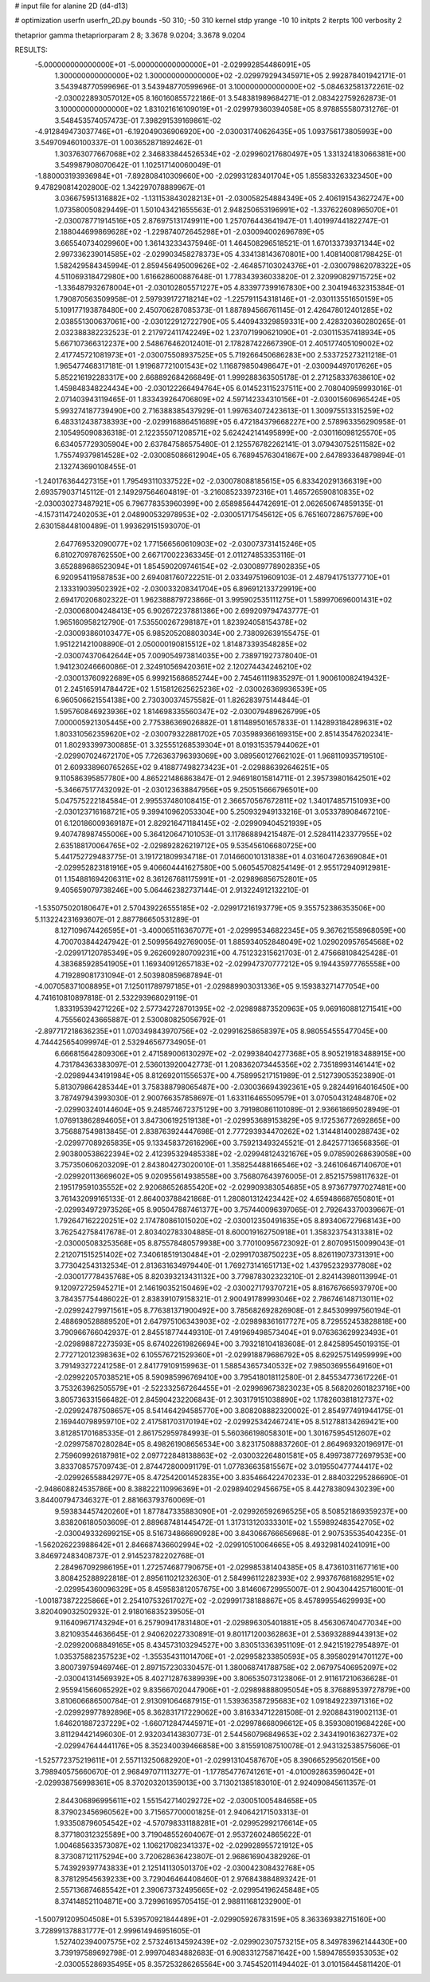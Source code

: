 # input file for alanine 2D (d4-d13)

# optimization
userfn       userfn_2D.py
bounds       -50 310; -50 310
kernel       stdp
yrange       -10 10
initpts      2
iterpts      100
verbosity    2

thetaprior gamma
thetapriorparam 2 8; 3.3678 9.0204; 3.3678 9.0204

RESULTS:
 -5.000000000000000E+01 -5.000000000000000E+01      -2.029992854486091E+05
  1.300000000000000E+02  1.300000000000000E+02      -2.029979294345971E+05       2.992878401942171E-01       3.543948770599696E-01  3.543948770599696E-01
  3.100000000000000E+02 -5.084632581372261E-02      -2.030022893057012E+05       8.160160855722186E-01       3.548381989684271E-01  2.083422759262873E-01
  3.100000000000000E+02  1.831021616109019E+01      -2.029979360394058E+05       8.978855580731276E-01       3.548453574057473E-01  7.398291539169861E-02
 -4.912849473037746E+01 -6.192049036906920E+00      -2.030031740626435E+05       1.093756173805993E+00       3.549709460100337E-01  1.003652871892462E-01
  1.303763077667068E+02  2.346833844526534E+02      -2.029960217680497E+05       1.331324183066381E+00       3.549987908070642E-01  1.102517140060049E-01
 -1.880003193936984E+01 -7.892808410309660E+00      -2.029931283401704E+05       1.855833263323450E+00       9.478290814202800E-02  1.342297078889967E-01
  3.036675951316882E+02 -1.131153843028213E+01      -2.030058254884349E+05       2.406191543627247E+00       1.073580050829449E-01  1.501043421655563E-01
  2.948250653196991E+02 -1.337622608965070E+01      -2.030078771914516E+05       2.876975131749911E+00       1.257076443641947E-01  1.401997441822747E-01
  2.188044699869628E+02 -1.229874072645298E+01      -2.030094002696789E+05       3.665540734029960E+00       1.361432334375946E-01  1.464508296518521E-01
  1.670133739371344E+02  2.997336239014585E+02      -2.029903458278373E+05       4.334138143670801E+00       1.408140081798425E-01  1.582429584345994E-01
  2.859456495009626E+02 -2.464857103024376E+01      -2.030079862078322E+05       4.511069318472980E+00       1.616628600887648E-01  1.778343936033820E-01
  2.320990829715725E+02 -1.336487932678004E+01      -2.030102805571227E+05       4.833977399167830E+00       2.304194632315384E-01  1.790870563509958E-01
  2.597939172718214E+02 -1.225791154318146E+01      -2.030113551650159E+05       5.109177193878480E+00       2.450706287085373E-01  1.887894566761145E-01
  2.426478012401285E+02  2.038551300637061E+00      -2.030122912722790E+05       5.440943329859331E+00       2.428320360280265E-01  2.032388382232523E-01
  2.217972411742249E+02  1.237071990621090E+01      -2.030115357418934E+05       5.667107366312237E+00       2.548676462012401E-01  2.178287422667390E-01
  2.405177405109002E+02  2.417745721081973E+01      -2.030075508937525E+05       5.719266450686283E+00       2.533725273211218E-01  1.965477468317181E-01
  1.919687721001543E+02  1.116879850498647E+01      -2.030094497017626E+05       5.852216192283317E+00       2.668892684266849E-01  1.999288363505178E-01
  2.271258337638610E+02  1.459848348224434E+00      -2.030122266494764E+05       6.014523115237511E+00       2.708040959993016E-01  2.071403943119465E-01
  1.833439264706809E+02  4.597142334310156E+01      -2.030015606965424E+05       5.993274187739490E+00       2.716388385437929E-01  1.997634072423613E-01
  1.300975513315259E+02  6.483312438738393E+00      -2.029916886451689E+05       6.472184379668227E+00       2.578963356290958E-01  2.105495090836318E-01
  2.122355071208571E+02  5.624242141495899E+00      -2.030116098125570E+05       6.634057729305904E+00       2.637847586575480E-01  2.125576782262141E-01
  3.079430752511582E+02  1.755749379814528E+02      -2.030085086612904E+05       6.768945763041867E+00       2.647893364879894E-01  2.132743690108455E-01
 -1.240176364427315E+01  1.795493110337522E+02      -2.030078088185615E+05       6.833420291366319E+00       2.693579037145112E-01  2.149297564604819E-01
 -3.216085233972316E+01  1.465726590810835E+02      -2.030030273487921E+05       6.796778353960399E+00       2.658985644742691E-01  2.062650674859135E-01
 -4.157311472402053E+01  2.048900532978953E+02      -2.030051717545612E+05       6.765160728675769E+00       2.630158448100489E-01  1.993629151593070E-01
  2.647769532090077E+02  1.771566560610903E+02      -2.030073731415246E+05       6.810270978762550E+00       2.667170022363345E-01  2.011274853353116E-01
  3.652889686523094E+01  1.854590209746154E+02      -2.030089778902835E+05       6.920954119587853E+00       2.694081760722251E-01  2.033497519609103E-01
  2.487941751377710E+01  2.133319039502392E+02      -2.030033208341704E+05       6.896912133729919E+00       2.694170206802322E-01  1.962388879723866E-01
  3.995902535111275E+01  1.589970696001431E+02      -2.030068004248413E+05       6.902672237881386E+00       2.699209794743777E-01  1.965160958212790E-01
  7.535500267298187E+01  1.823924058154378E+02      -2.030093860103477E+05       6.985205208803034E+00       2.738092639155475E-01  1.951221421008890E-01
  2.050000190815512E+02  1.814873393548285E+02      -2.030074370642644E+05       7.009054973814035E+00       2.738971927378040E-01  1.941230246660086E-01
  2.324910569420361E+02  2.120274434246210E+02      -2.030013760922689E+05       6.999215686852744E+00       2.745461119835297E-01  1.900610082419432E-01
  2.245165914784472E+02  1.515812625625236E+02      -2.030026369936539E+05       6.960506621554138E+00       2.730300374575582E-01  1.826283975144844E-01
  1.595760846923936E+02  1.814698335560347E+02      -2.030079489626799E+05       7.000005921305445E+00       2.775386369026882E-01  1.811489501657833E-01
  1.142893184289631E+02  1.803310562359620E+02      -2.030079322881702E+05       7.035989366169315E+00       2.851435476202341E-01  1.802933997300885E-01
  3.325551268539304E+01  8.019315357944062E+01      -2.029907024672170E+05       7.726363796393069E+00       3.089560127662102E-01  1.968110935719510E-01
  2.609338960765265E+02  9.418877498273423E+01      -2.029886392646251E+05       9.110586395857780E+00       4.865221486863847E-01  2.946918015814711E-01
  2.395739801642501E+02 -5.346675177432092E-01      -2.030123638847956E+05       9.250515666796501E+00       5.047575222184584E-01  2.995537480108415E-01
  2.366570567672811E+02  1.340174857151093E+00      -2.030123716168721E+05       9.399410962053304E+00       5.250932949133216E-01  3.053378908467210E-01
  6.120186009369187E+01  2.829216471184145E+02      -2.029909404521939E+05       9.407478987455006E+00       5.364120647101053E-01  3.117868894215487E-01
  2.528411423377955E+02  2.635188170064765E+02      -2.029892826219712E+05       9.535456106680725E+00       5.441752729483775E-01  3.191721809934718E-01
  7.014660010131838E+01  4.031604726369084E+01      -2.029952823181916E+05       9.406604441627580E+00       5.060545708254149E-01  2.955172940912981E-01
  1.154881694206311E+02  8.361267681175991E+01      -2.029896856752801E+05       9.405659079738246E+00       5.064462382737144E-01  2.913224912132210E-01
 -1.535075020180647E+01  2.570439226555185E+02      -2.029917216193779E+05       9.355752386353506E+00       5.113224231693607E-01  2.887786650531289E-01
  8.127109674426595E+01 -3.400065116367077E+01      -2.029995346822345E+05       9.367621558968059E+00       4.700703844247942E-01  2.509956492769005E-01
  1.885934052848049E+02  1.029020957654568E+02      -2.029917120785349E+05       9.262609280709231E+00       4.751232315621703E-01  2.475668108425428E-01
  4.383685928541905E+01  1.169340912657183E+02      -2.029947370777212E+05       9.194435977765558E+00       4.719289081731094E-01  2.503980859687894E-01
 -4.007058371008895E+01  7.125011789797185E+01      -2.029889903031336E+05       9.159383271477054E+00       4.741610810897818E-01  2.532293968029119E-01
  1.833195394271226E+02  2.577342728701395E+02      -2.029898873520963E+05       9.069160881271541E+00       4.755560243665887E-01  2.530080825056792E-01
 -2.897717218636235E+01  1.070349843970756E+02      -2.029916258658397E+05       8.980554555477045E+00       4.744425654099974E-01  2.532946567734905E-01
  6.666815642809306E+01  2.471589006130297E+02      -2.029938404277368E+05       8.905219183488915E+00       4.731784363383097E-01  2.536013920042773E-01
  1.208362073445356E+02  2.735189931461441E+02      -2.029894434191984E+05       8.812692011556537E+00       4.758995217151989E-01  2.512739053523890E-01
  5.813079864285344E+01  3.758388798065487E+00      -2.030036694392361E+05       9.282449164016450E+00       3.787497943993030E-01  2.900766357858697E-01
  1.633116465509579E+01  3.070504312484870E+02      -2.029903240144604E+05       9.248574672375129E+00       3.791980861101089E-01  2.936618695028949E-01
  1.076913862894605E+01  3.847306192519138E+01      -2.029953689153829E+05       9.172536772692865E+00       3.756887549813845E-01  2.838763924447698E-01
  2.777293934470262E+02  1.314481400288743E+02      -2.029977089265835E+05       9.133458372616296E+00       3.759213493245521E-01  2.842577136568356E-01
  2.903800538622394E+02  2.412395329485338E+02      -2.029948124321676E+05       9.078590268639058E+00       3.757350606203209E-01  2.843804273020010E-01
  1.358254488166546E+02 -3.246106467140670E+01      -2.029920113669602E+05       9.020955614938558E+00       3.756807643976005E-01  2.852157598117632E-01
  2.195179591035552E+02  2.920686526855420E+02      -2.029909383054685E+05       8.973677977027481E+00       3.761432099165133E-01  2.864003788421868E-01
  1.280801312423442E+02  4.659486687650801E+01      -2.029934972973526E+05       8.905047887461377E+00       3.757440096397065E-01  2.792643370039667E-01
  1.792647162220251E+02  2.174780861015020E+02      -2.030012350491635E+05       8.893406727968143E+00       3.762542758417678E-01  2.803402783304885E-01
  8.600019162750918E+01  1.358323754313381E+02      -2.030005083253568E+05       8.875578480579938E+00       3.770100956723092E-01  2.807095150099043E-01
  2.212071515251402E+02  7.340618519130484E+01      -2.029917038750223E+05       8.826119073731391E+00       3.773042543132534E-01  2.813631634979440E-01
  1.769273141651713E+02  1.437952329377808E+02      -2.030017778435768E+05       8.820393213431132E+00       3.779878302323210E-01  2.824143980113994E-01
  9.120972725945271E+01  2.146190352150469E+02      -2.030027179370721E+05       8.816767665937970E+00       3.784357754486022E-01  2.838391079158321E-01
  2.900491789993046E+02  2.786746148713011E+02      -2.029924279971561E+05       8.776381371900492E+00       3.785682692826908E-01  2.845309997560194E-01
  2.488690528889520E+01  2.647975106343903E+02      -2.029898361617727E+05       8.729552453828818E+00       3.790966766042937E-01  2.845518774449310E-01
  7.491969498573404E+01  9.076363629923493E+01      -2.029898872273593E+05       8.674022619826694E+00       3.793218104183608E-01  2.842589545019315E-01
  2.772712012398363E+02  6.105576721529360E+01      -2.029918879686792E+05       8.629257514959999E+00       3.791493272241258E-01  2.841779109159963E-01
  1.588543657340532E+02  7.985036955649160E+01      -2.029922057038521E+05       8.590985996769410E+00       3.795418018112580E-01  2.845534773617226E-01
  3.753263962505579E+01 -2.522332567264455E+01      -2.029969673823023E+05       8.568202601823716E+00       3.805736331566482E-01  2.845904232206843E-01
  2.303179151038890E+02  1.178260381812737E+02      -2.029924787508657E+05       8.541464294585770E+00       3.808208882320002E-01  2.854977491944175E-01
  2.169440798959710E+02  2.417581703170194E+02      -2.029925342467241E+05       8.512788134269421E+00       3.812851701685335E-01  2.861752959784993E-01
  5.560366198058301E+00  1.301675954512607E+02      -2.029975870280284E+05       8.498261908656534E+00       3.823175088837260E-01  2.864969320196917E-01
  2.759609926187981E+02  2.097722848138863E+02      -2.030032264801581E+05       8.499738772697953E+00       3.833708575709743E-01  2.874472800091179E-01
  1.077836635815567E+02  3.019550477744417E+02      -2.029926558842977E+05       8.472542001452835E+00       3.835466422470233E-01  2.884032295286690E-01
 -2.948608824535786E+00  8.388222110996369E+01      -2.029894029456675E+05       8.442783809430239E+00       3.844007947346327E-01  2.881663793760069E-01
  9.593834457420260E+01  1.877847335883090E+01      -2.029926592696525E+05       8.508521869359237E+00       3.838206180503609E-01  2.889687481445472E-01
  1.317313120333301E+02  1.559892483542705E+02      -2.030049332699215E+05       8.516734866690928E+00       3.843066766656968E-01  2.907535535404235E-01
 -1.562026223988642E+01  2.846687436602994E+02      -2.029910510064665E+05       8.493298140241091E+00       3.846972483408737E-01  2.914523782202768E-01
  2.284967092986195E+01  1.272574687790675E+01      -2.029985381404385E+05       8.473610311677161E+00       3.808425288922818E-01  2.895611021232630E-01
  2.584996112282393E+02  2.993767681682951E+02      -2.029954360096329E+05       8.459583812057675E+00       3.814606729955007E-01  2.904304425716001E-01
 -1.001873872225866E+01  2.254107532617027E+02      -2.029991738188867E+05       8.457899554629993E+00       3.820409032502932E-01  2.918016835239505E-01
  9.116409671743294E+01  6.257909417831480E+01      -2.029896305401881E+05       8.456306740477034E+00       3.821093544636645E-01  2.940620227330891E-01
  9.801171200362863E+01  2.536932889443913E+02      -2.029920068849165E+05       8.434573103294527E+00       3.830513363951109E-01  2.942151927954897E-01
  1.035375882357523E+02 -1.355354311014706E+01      -2.029958233850593E+05       8.395802914701127E+00       3.800739759469746E-01  2.897157230330457E-01
  1.380068741788758E+02  2.067975406952097E+02      -2.030041314569392E+05       8.402712876389939E+00       3.806535073123806E-01  2.911617210636628E-01
  2.955941566065292E+02  9.835667020447906E+01      -2.029898888095054E+05       8.376889539727879E+00       3.810606686500784E-01  2.913091064687915E-01
  1.539363587295683E+02  1.091849223971316E+02      -2.029929977892896E+05       8.362831717229062E+00       3.816334712281508E-01  2.920884319002113E-01
  1.646201887237229E+02 -1.660712847445971E+01      -2.029978668096612E+05       8.359308019684226E+00       3.811294421496030E-01  2.932034143830773E-01
  2.544560796849653E+02  2.343419016362737E+02      -2.029947644441176E+05       8.352340039466858E+00       3.815591087510078E-01  2.943132538575606E-01
 -1.525772375219611E+01  2.557113250682920E+01      -2.029913104587670E+05       8.390665295620156E+00       3.798940575660670E-01  2.968497071113277E-01
 -1.177854776741261E+01 -4.010092863596042E+01      -2.029938756998361E+05       8.370203201359013E+00       3.713021385183010E-01  2.924090845611357E-01
  2.844306896995611E+02  1.551542714029272E+02      -2.030051005484658E+05       8.379023456960562E+00       3.715657700001825E-01  2.940642171503313E-01
  1.933508796054542E+02 -4.570798331188281E+01      -2.029952992176614E+05       8.377180312325589E+00       3.719048552604067E-01  2.953726024865622E-01
  1.004685633573087E+02  1.106217082341337E+02      -2.029928955721912E+05       8.373087121175294E+00       3.720628636423807E-01  2.968616904382926E-01
  5.743929397743833E+01  2.125141130501370E+02      -2.030042308432768E+05       8.378129545639233E+00       3.729046464408460E-01  2.976843884893242E-01
  2.557136874685542E+01  2.390673732495665E+02      -2.029954196245848E+05       8.374148521104871E+00       3.729961695705415E-01  2.988111681232900E-01
 -1.500791209504508E+01  5.539570921844489E+01      -2.029905926783159E+05       8.363369382715160E+00       3.728991378831777E-01  2.999614946951605E-01
  1.527402394007575E+02  2.573246134592439E+02      -2.029902307573215E+05       8.349783962144430E+00       3.739197589692798E-01  2.999704834882683E-01
  6.908331275871642E+00  1.589478559353053E+02      -2.030055286935495E+05       8.357253286265564E+00       3.745452011494402E-01  3.010156445811420E-01